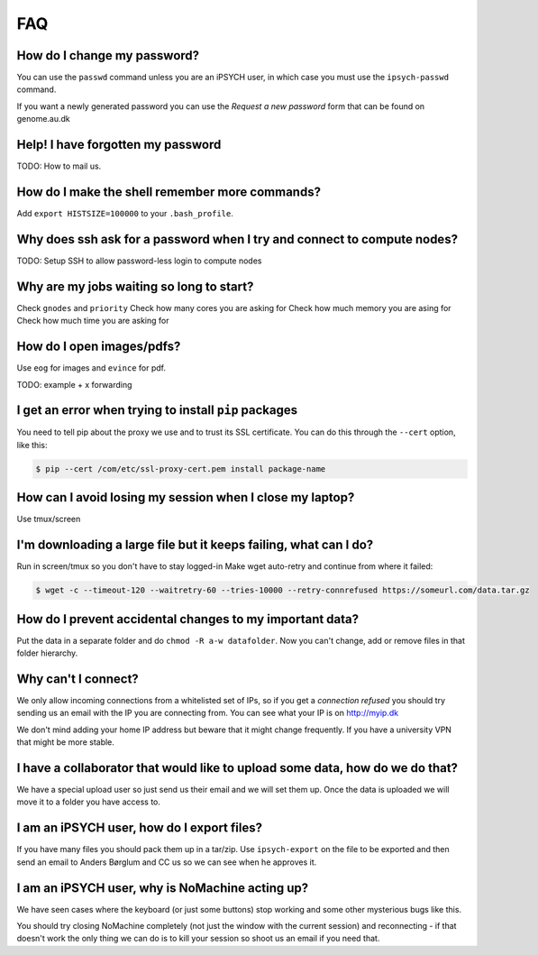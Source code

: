 FAQ
===

How do I change my password?
----------------------------
You can use the ``passwd`` command unless you are an iPSYCH user, in which case
you must use the ``ipsych-passwd`` command.

If you want a newly generated password you can use the `Request a new password`
form that can be found on genome.au.dk


Help! I have forgotten my password
----------------------------------

TODO: How to mail us.


How do I make the shell remember more commands?
-----------------------------------------------

Add ``export HISTSIZE=100000`` to your ``.bash_profile``.


Why does ssh ask for a password when I try and connect to compute nodes?
------------------------------------------------------------------------

TODO: Setup SSH to allow password-less login to compute nodes


Why are my jobs waiting so long to start?
-----------------------------------------

Check ``gnodes`` and ``priority``
Check how many cores you are asking for
Check how much memory you are asing for
Check how much time you are asking for


How do I open images/pdfs?
--------------------------
Use ``eog`` for images and ``evince`` for pdf.

TODO: example + x forwarding


I get an error when trying to install ``pip`` packages
------------------------------------------------------

You need to tell pip about the proxy we use and to trust its SSL certificate.
You can do this through the ``--cert`` option, like this:

.. code-block:: console

    $ pip --cert /com/etc/ssl-proxy-cert.pem install package-name


How can I avoid losing my session when I close my laptop?
---------------------------------------------------------

Use tmux/screen


I'm downloading a large file but it keeps failing, what can I do?
-----------------------------------------------------------------
Run in screen/tmux so you don't have to stay logged-in
Make wget auto-retry and continue from where it failed:

.. code-block:: console

    $ wget -c --timeout-120 --waitretry-60 --tries-10000 --retry-connrefused https://someurl.com/data.tar.gz


How do I prevent accidental changes to my important data?
---------------------------------------------------------

Put the data in a separate folder and do ``chmod -R a-w datafolder``.
Now you can't change, add or remove files in that folder hierarchy.

Why can't I connect?
--------------------

We only allow incoming connections from a whitelisted set of IPs, so if you get
a `connection refused` you should try sending us an email with the IP you are
connecting from. You can see what your IP is on http://myip.dk

We don't mind adding your home IP address but beware that it might change
frequently.  If you have a university VPN that might be more stable.


I have a collaborator that would like to upload some data, how do we do that?
-----------------------------------------------------------------------------
We have a special upload user so just send us their email and we will set them up. Once the data is uploaded we will move it to a folder you have access to.


I am an iPSYCH user, how do I export files?
-------------------------------------------

If you have many files you should pack them up in a tar/zip.
Use ``ipsych-export`` on the file to be exported and then send an email to
Anders Børglum and CC us so we can see when he approves it.


I am an iPSYCH user, why is NoMachine acting up?
------------------------------------------------
We have seen cases where the keyboard (or just some buttons) stop working and
some other mysterious bugs like this.

You should try closing NoMachine completely (not just the window with the
current session) and reconnecting - if that doesn't work the only thing we can
do is to kill your session so shoot us an email if you need that.
